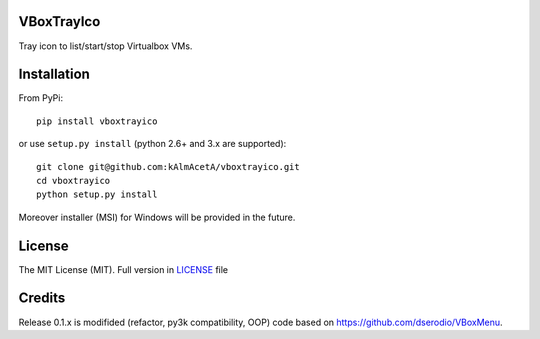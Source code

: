 VBoxTrayIco
===========

Tray icon to list/start/stop Virtualbox VMs.

Installation
============

From PyPi:

::

    pip install vboxtrayico

or use ``setup.py install`` (python 2.6+ and 3.x are supported):

::

    git clone git@github.com:kAlmAcetA/vboxtrayico.git
    cd vboxtrayico
    python setup.py install

Moreover installer (MSI) for Windows will be provided in the future.

License
=======

The MIT License (MIT). Full version in `LICENSE`_ file

Credits
=======

Release 0.1.x is modifided (refactor, py3k compatibility, OOP) code
based on https://github.com/dserodio/VBoxMenu.

.. _LICENSE: https://github.com/kAlmAcetA/vboxtray/blob/master/LICENSE
